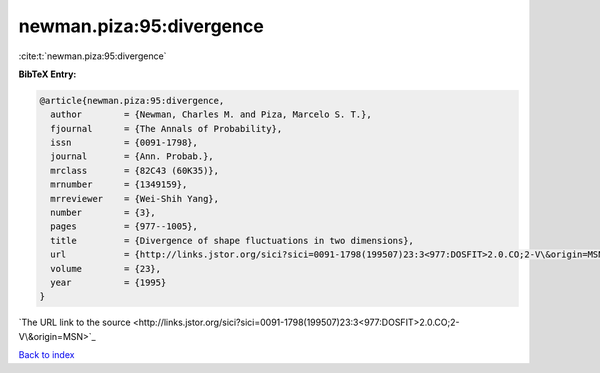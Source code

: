 newman.piza:95:divergence
=========================

:cite:t:`newman.piza:95:divergence`

**BibTeX Entry:**

.. code-block:: bibtex

   @article{newman.piza:95:divergence,
     author        = {Newman, Charles M. and Piza, Marcelo S. T.},
     fjournal      = {The Annals of Probability},
     issn          = {0091-1798},
     journal       = {Ann. Probab.},
     mrclass       = {82C43 (60K35)},
     mrnumber      = {1349159},
     mrreviewer    = {Wei-Shih Yang},
     number        = {3},
     pages         = {977--1005},
     title         = {Divergence of shape fluctuations in two dimensions},
     url           = {http://links.jstor.org/sici?sici=0091-1798(199507)23:3<977:DOSFIT>2.0.CO;2-V\&origin=MSN},
     volume        = {23},
     year          = {1995}
   }
`The URL link to the source <http://links.jstor.org/sici?sici=0091-1798(199507)23:3<977:DOSFIT>2.0.CO;2-V\&origin=MSN>`_


`Back to index <../By-Cite-Keys.html>`_
